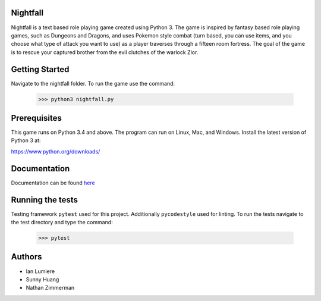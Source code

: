 Nightfall
---------

Nightfall is a text based role playing game created using Python 3.  The game is inspired by fantasy based role playing games, such as Dungeons and Dragons, and uses Pokemon style combat (turn based, you can use items, and you choose what type of attack you want to use) as a player traverses through a fifteen room fortress. The goal of the game is to rescue your captured brother from the evil clutches of the warlock Zlor.

Getting Started
---------------
Navigate to the nightfall folder. To run the game use the command:

    >>> python3 nightfall.py

Prerequisites
-------------
This game runs on Python 3.4 and above. The program can run on Linux, Mac, and Windows.
Install the latest version of Python 3 at:

https://www.python.org/downloads/

Documentation
-------------
Documentation can be found `here <https://nightfall-cs467.appspot.com/index.html>`_

Running the tests
-----------------
Testing framework ``pytest`` used for this project. Additionally ``pycodestyle`` used for linting.
To run the tests navigate to the test directory and type the command:

    >>> pytest
    
Authors
-------
- Ian Lumiere
- Sunny Huang
- Nathan Zimmerman
